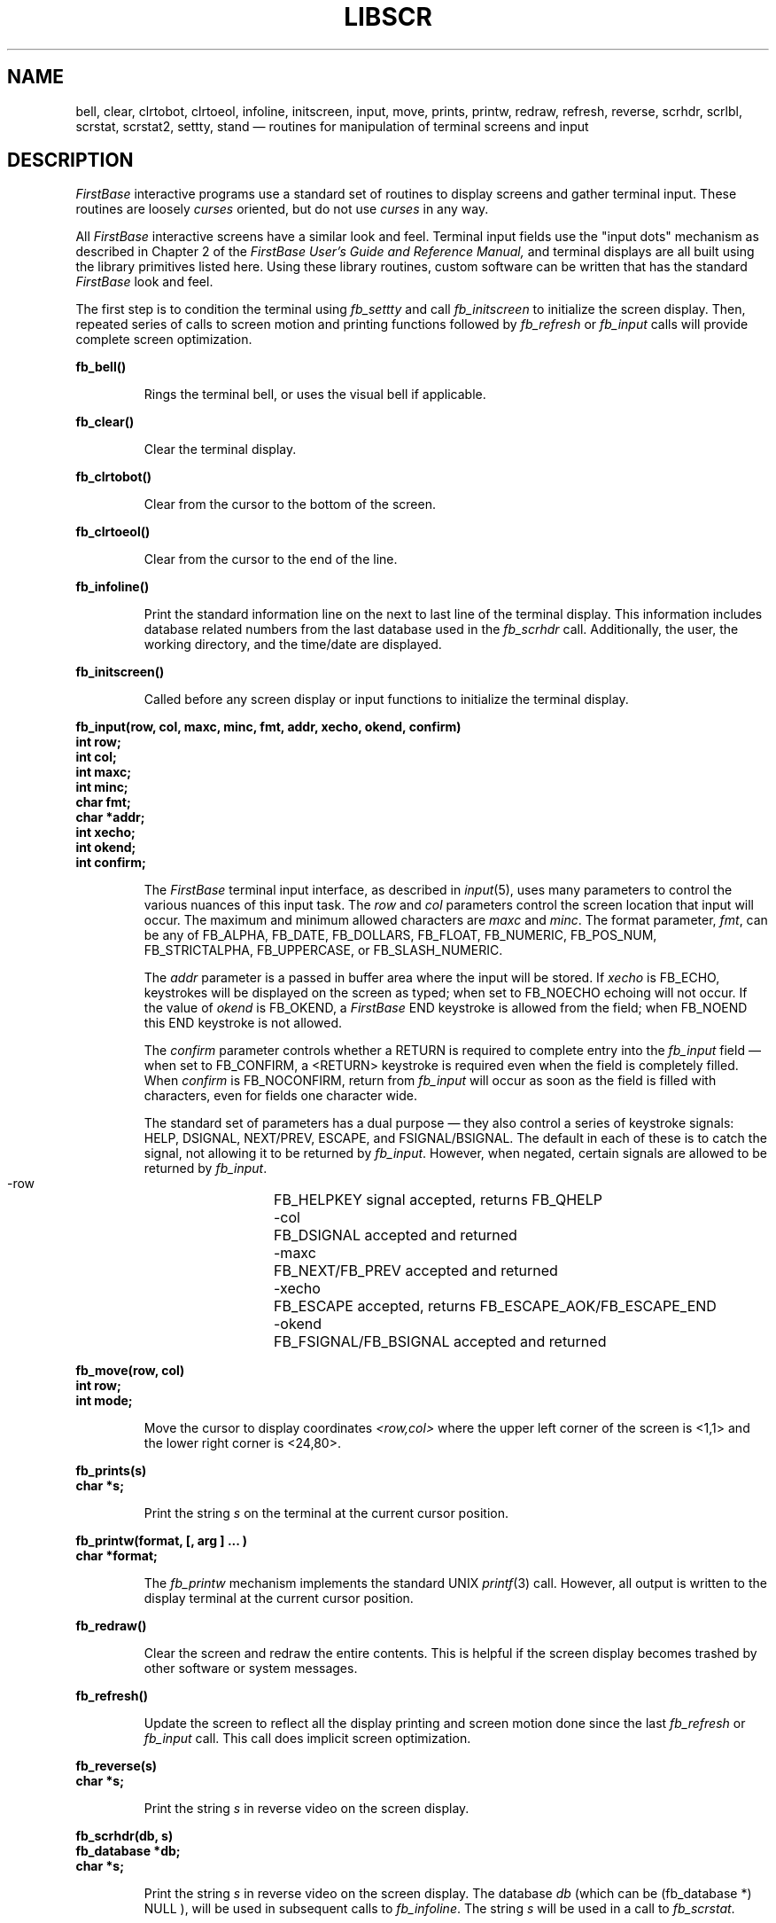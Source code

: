 .TH LIBSCR 3 "12 September 1995"
.FB
.SH NAME
bell,
clear,
clrtobot,
clrtoeol,
infoline,
initscreen,
input,
move,
prints,
printw,
redraw,
refresh,
reverse,
scrhdr,
scrlbl,
scrstat,
scrstat2,
settty,
stand
\(em routines for manipulation of terminal screens and input
.SH DESCRIPTION
\fIFirstBase\fP interactive programs use a standard set of
routines to display screens and gather terminal input.
These routines are loosely \fIcurses\fP oriented, but do not use
\fIcurses\fP in any way.
.PP
All \fIFirstBase\fP interactive screens have a similar look and feel.
Terminal input fields use the "input dots" mechanism as described in
Chapter 2 of the
.I FirstBase User's Guide and Reference Manual,
and terminal displays are all built using the library primitives listed here.
Using these library routines, custom software can be written that has the
standard \fIFirstBase\fP look and feel.
.PP
The first step is to condition the terminal using \fIfb_settty\fP and
call \fIfb_initscreen\fP to initialize the screen display.
Then, repeated series of calls to screen motion and printing functions
followed by \fIfb_refresh\fP or \fIfb_input\fP calls will provide complete
screen optimization.
.LP
.ft B
.nf
fb_bell()
.fi
.ft R
.IP
Rings the terminal bell, or uses the visual bell if applicable.
.LP
.ft B
.nf
fb_clear()
.fi
.ft R
.IP
Clear the terminal display.
.LP
.ft B
.nf
fb_clrtobot()
.fi
.ft R
.IP
Clear from the cursor to the bottom of the screen.
.LP
.ft B
.nf
fb_clrtoeol()
.fi
.ft R
.IP
Clear from the cursor to the end of the line.
.LP
.ft B
.nf
fb_infoline()
.fi
.ft R
.IP
Print the standard information line on the next to last line of the terminal
display. This information includes database related numbers from the last
database used in the \fIfb_scrhdr\fP call. Additionally, the user, the
working directory, and the time/date are displayed.
.LP
.ft B
.nf
fb_initscreen()
.fi
.ft R
.IP
Called before any screen display or input functions to initialize the
terminal display.
.LP
.ft B
.nf
fb_input(row, col, maxc, minc, fmt, addr, xecho, okend, confirm)
int row;
int col;
int maxc;
int minc;
char fmt;
char *addr;
int xecho;
int okend;
int confirm;
.fi
.ft R
.IP
The \fIFirstBase\fP terminal input interface,
as described in \fIinput\fP(5), uses many parameters to control
the various nuances of this input task. The \fIrow\fP and \fIcol\fP parameters
control the screen location that input will occur. The maximum and minimum
allowed characters are \fImaxc\fP and \fIminc\fP. The format parameter,
\fIfmt\fP, can be any of FB_ALPHA, FB_DATE, FB_DOLLARS, FB_FLOAT, FB_NUMERIC,
FB_POS_NUM, FB_STRICTALPHA, FB_UPPERCASE, or FB_SLASH_NUMERIC.
.sp 1
The \fIaddr\fP parameter is a passed in buffer area where the input will be
stored. If \fIxecho\fP is FB_ECHO, keystrokes will be displayed on the
screen as typed; when set to FB_NOECHO echoing will not occur. If the value of
\fIokend\fP is FB_OKEND, a \fIFirstBase\fP END keystroke is allowed from
the field; when FB_NOEND this END keystroke is not allowed.
.sp 1
The \fIconfirm\fP parameter controls whether a RETURN is required to complete
entry into the \fIfb_input\fP field \(em when set to FB_CONFIRM, a <RETURN>
keystroke is required even when the field is completely filled.
When \fIconfirm\fP is
FB_NOCONFIRM, return from \fIfb_input\fP will occur as soon as the field is
filled with characters, even for fields one character wide.
.sp 1
The standard set of parameters has a dual purpose \(em
they also control a series of keystroke signals: HELP, DSIGNAL, NEXT/PREV,
ESCAPE, and FSIGNAL/BSIGNAL. The default in each of these is to catch
the signal, not allowing it to be returned by \fIfb_input\fP. However,
when negated, certain signals are allowed to be returned by \fIfb_input\fP.
.sp 1
.nf
.ft CW
   -row  	FB_HELPKEY signal accepted, returns FB_QHELP
   -col  	FB_DSIGNAL accepted and returned
   -maxc	FB_NEXT/FB_PREV accepted and returned
   -xecho	FB_ESCAPE accepted, returns FB_ESCAPE_AOK/FB_ESCAPE_END
   -okend	FB_FSIGNAL/FB_BSIGNAL accepted and returned
.ft
.fi
.LP
.ft B
.nf
fb_move(row, col)
int row;
int mode;
.fi
.ft R
.IP
Move the cursor to display coordinates \fI<row,col>\fP where the upper left
corner of the screen is <1,1> and the lower right corner is <24,80>.
.LP
.ft B
.nf
fb_prints(s)
char *s;
.fi
.ft R
.IP
Print the string \fIs\fP on the terminal at the current cursor position.
.LP
.ft B
.nf
fb_printw(format, [, arg ] ... )
char *format;
.fi
.ft R
.IP
The \fIfb_printw\fP mechanism implements the standard UNIX \fIprintf\fP(3)
call. However, all output is written to the display terminal at the current
cursor position.
.LP
.ft B
.nf
fb_redraw()
.fi
.ft R
.IP
Clear the screen and redraw the entire contents. This is helpful if the
screen display becomes trashed by other software or system messages.
.LP
.ft B
.nf
fb_refresh()
.fi
.ft R
.IP
Update the screen to reflect all the display printing and screen motion
done since the last \fIfb_refresh\fP or \fIfb_input\fP call.
This call does implicit screen optimization.
.LP
.ft B
.nf
fb_reverse(s)
char *s;
.fi
.ft R
.IP
Print the string \fIs\fP in reverse video on the screen display.
.LP
.ft B
.nf
fb_scrhdr(db, s)
fb_database *db;
char *s;
.fi
.ft R
.IP
Print the string \fIs\fP in reverse video on the screen display.
The database \fIdb\fP (which can be (fb_database *) NULL ), will be used
in subsequent calls to \fIfb_infoline\fP. The string \fIs\fP will be used
in a call to \fIfb_scrstat\fP.
.LP
.ft B
.nf
fb_scrlbl(s)
char *s;
.fi
.ft R
.IP
Clear line 2, then print the string \fIs\fP as a program label at
coordinates <2,7>.
.LP
.ft B
.nf
fb_scrstat(s)
char *s;
.fi
.ft R
.IP
Print the string \fIs\fP as a program status at screen coordinates <1,64>.
.LP
.ft B
.nf
fb_scrstat2(s)
char *s;
.fi
.ft R
.IP
Print the string \fIs\fP as a secondary
program status at screen coordinates <2,64>.
.LP
.ft B
.nf
fb_settty(mode)
int mode;
.fi
.ft R
.IP
Controls the conditioning of the display terminal for input.
When mode is FB_EDITMODE, the terminal is conditioned for input.
This conditioning includes turning off normal character echoing
as \fIFirstBase\fP handles this task internally. 
When mode is FB_ENDMODE, the terminal is returned to its normal state.
.LP
.ft B
.nf
fb_stand(s)
char *s;
.fi
.ft R
.IP
Print the string \fIs\fP in standout mode.
.SH SEE ALSO
firstbase(5), terminals(5).
.br
